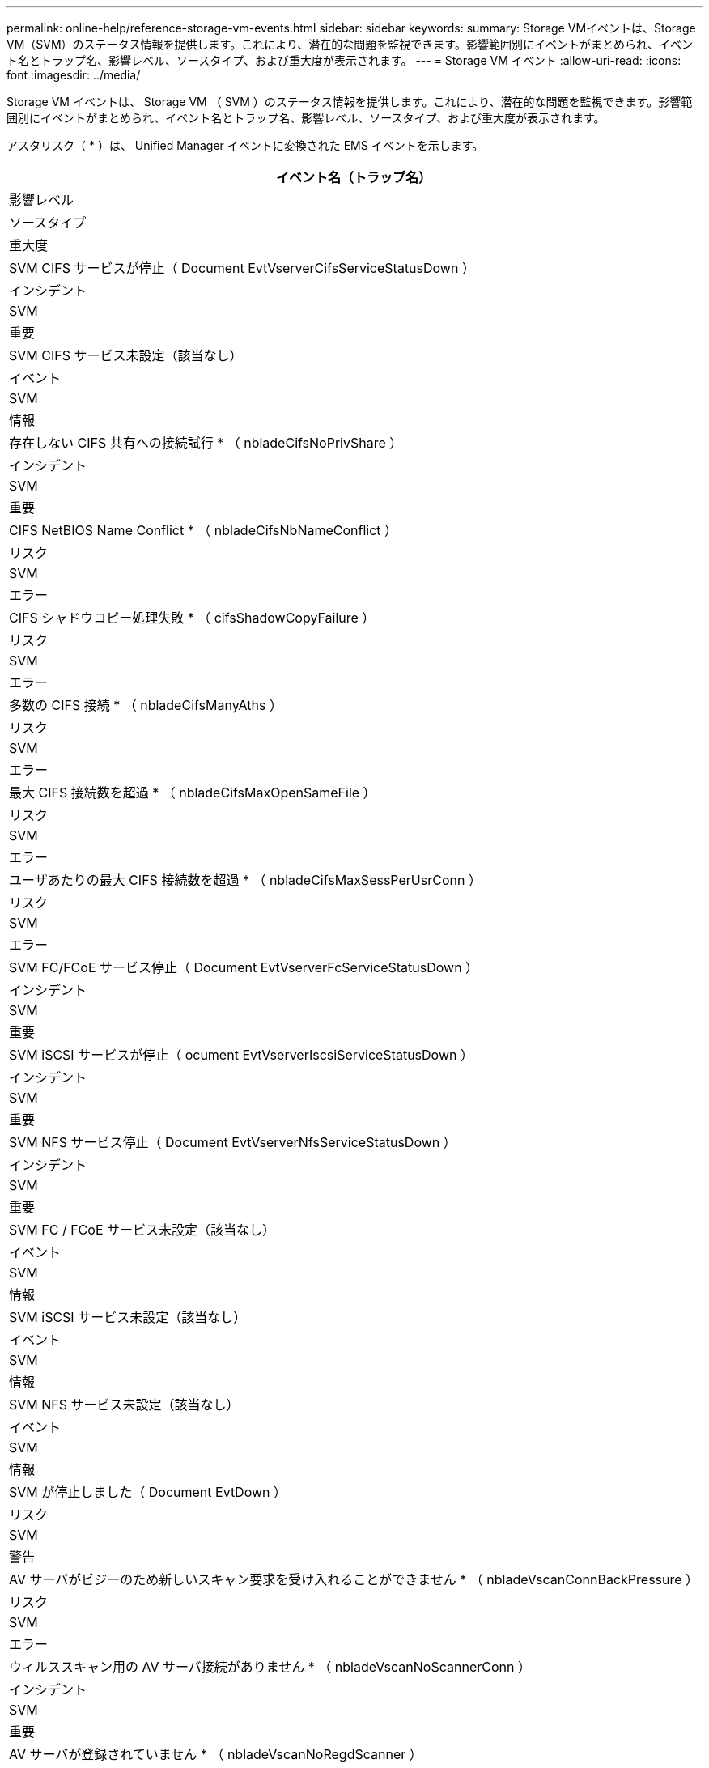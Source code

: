 ---
permalink: online-help/reference-storage-vm-events.html 
sidebar: sidebar 
keywords:  
summary: Storage VMイベントは、Storage VM（SVM）のステータス情報を提供します。これにより、潜在的な問題を監視できます。影響範囲別にイベントがまとめられ、イベント名とトラップ名、影響レベル、ソースタイプ、および重大度が表示されます。 
---
= Storage VM イベント
:allow-uri-read: 
:icons: font
:imagesdir: ../media/


[role="lead"]
Storage VM イベントは、 Storage VM （ SVM ）のステータス情報を提供します。これにより、潜在的な問題を監視できます。影響範囲別にイベントがまとめられ、イベント名とトラップ名、影響レベル、ソースタイプ、および重大度が表示されます。

アスタリスク（ * ）は、 Unified Manager イベントに変換された EMS イベントを示します。

|===
| イベント名（トラップ名） 


| 影響レベル 


| ソースタイプ 


| 重大度 


 a| 
SVM CIFS サービスが停止（ Document EvtVserverCifsServiceStatusDown ）



 a| 
インシデント



 a| 
SVM



 a| 
重要



 a| 
SVM CIFS サービス未設定（該当なし）



 a| 
イベント



 a| 
SVM



 a| 
情報



 a| 
存在しない CIFS 共有への接続試行 * （ nbladeCifsNoPrivShare ）



 a| 
インシデント



 a| 
SVM



 a| 
重要



 a| 
CIFS NetBIOS Name Conflict * （ nbladeCifsNbNameConflict ）



 a| 
リスク



 a| 
SVM



 a| 
エラー



 a| 
CIFS シャドウコピー処理失敗 * （ cifsShadowCopyFailure ）



 a| 
リスク



 a| 
SVM



 a| 
エラー



 a| 
多数の CIFS 接続 * （ nbladeCifsManyAths ）



 a| 
リスク



 a| 
SVM



 a| 
エラー



 a| 
最大 CIFS 接続数を超過 * （ nbladeCifsMaxOpenSameFile ）



 a| 
リスク



 a| 
SVM



 a| 
エラー



 a| 
ユーザあたりの最大 CIFS 接続数を超過 * （ nbladeCifsMaxSessPerUsrConn ）



 a| 
リスク



 a| 
SVM



 a| 
エラー



 a| 
SVM FC/FCoE サービス停止（ Document EvtVserverFcServiceStatusDown ）



 a| 
インシデント



 a| 
SVM



 a| 
重要



 a| 
SVM iSCSI サービスが停止（ ocument EvtVserverIscsiServiceStatusDown ）



 a| 
インシデント



 a| 
SVM



 a| 
重要



 a| 
SVM NFS サービス停止（ Document EvtVserverNfsServiceStatusDown ）



 a| 
インシデント



 a| 
SVM



 a| 
重要



 a| 
SVM FC / FCoE サービス未設定（該当なし）



 a| 
イベント



 a| 
SVM



 a| 
情報



 a| 
SVM iSCSI サービス未設定（該当なし）



 a| 
イベント



 a| 
SVM



 a| 
情報



 a| 
SVM NFS サービス未設定（該当なし）



 a| 
イベント



 a| 
SVM



 a| 
情報



 a| 
SVM が停止しました（ Document EvtDown ）



 a| 
リスク



 a| 
SVM



 a| 
警告



 a| 
AV サーバがビジーのため新しいスキャン要求を受け入れることができません * （ nbladeVscanConnBackPressure ）



 a| 
リスク



 a| 
SVM



 a| 
エラー



 a| 
ウィルススキャン用の AV サーバ接続がありません * （ nbladeVscanNoScannerConn ）



 a| 
インシデント



 a| 
SVM



 a| 
重要



 a| 
AV サーバが登録されていません * （ nbladeVscanNoRegdScanner ）



 a| 
リスク



 a| 
SVM



 a| 
エラー



 a| 
応答する AV サーバ接続がありません * （ nbladeVscanConnInactive ）



 a| 
イベント



 a| 
SVM



 a| 
情報



 a| 
権限のないユーザが AV サーバにアクセスしようとしました * （ nbladeVscanBadUserPrivAccess ）



 a| 
リスク



 a| 
SVM



 a| 
エラー



 a| 
AV サーバが検出したウイルス * （ nbladeVscanVirusDetected ）



 a| 
リスク



 a| 
SVM



 a| 
エラー

|===


== 影響範囲：構成

|===
| イベント名（トラップ名） 


| 影響レベル 


| ソースタイプ 


| 重大度 


 a| 
SVM を検出（該当なし）



 a| 
イベント



 a| 
SVM



 a| 
情報



 a| 
SVM が削除されました（該当なし）



 a| 
イベント



 a| 
クラスタ



 a| 
情報



 a| 
SVM の名前が変更されました（該当なし）



 a| 
イベント



 a| 
SVM



 a| 
情報

|===


== 影響範囲：パフォーマンス

|===
| イベント名（トラップ名） 


| 影響レベル 


| ソースタイプ 


| 重大度 


 a| 
SVM IOPS の重大しきい値を超過（ドキュメント： vmIopsIncident ）



 a| 
インシデント



 a| 
SVM



 a| 
重要



 a| 
SVM IOPS の警告しきい値を超過（ドキュメントの注意：警告）



 a| 
リスク



 a| 
SVM



 a| 
警告



 a| 
SVM MBps の重大しきい値を超過（ドキュメント： vmMbpsIncident ）



 a| 
インシデント



 a| 
SVM



 a| 
重要



 a| 
SVM MBps の警告しきい値を超過（ドキュメントの vmMbpsWarning ）



 a| 
リスク



 a| 
SVM



 a| 
警告



 a| 
SVM レイテンシの重大しきい値を超過（ドキュメント： vmLatencyIncident ）



 a| 
インシデント



 a| 
SVM



 a| 
重要



 a| 
SVM レイテンシの警告しきい値を超過（ドキュメント： vmLatencyWarning ）



 a| 
リスク



 a| 
SVM



 a| 
警告

|===


== 影響範囲：セキュリティ

|===
| イベント名（トラップ名） 


| 影響レベル 


| ソースタイプ 


| 重大度 


 a| 
監査ログ無効（ VserverAuditLogDisabled ）



 a| 
リスク



 a| 
SVM



 a| 
警告



 a| 
ログインバナーが無効になっています（ドキュメントの LoginBannerDisabled ）



 a| 
リスク



 a| 
SVM



 a| 
警告



 a| 
SSH でセキュアでない暗号を使用（ ocumentVserverSSHSecure ）



 a| 
リスク



 a| 
SVM



 a| 
警告



 a| 
ログインバナーが変更されました（ Document LoginBannerChanged ）



 a| 
リスク



 a| 
SVM



 a| 
警告

|===